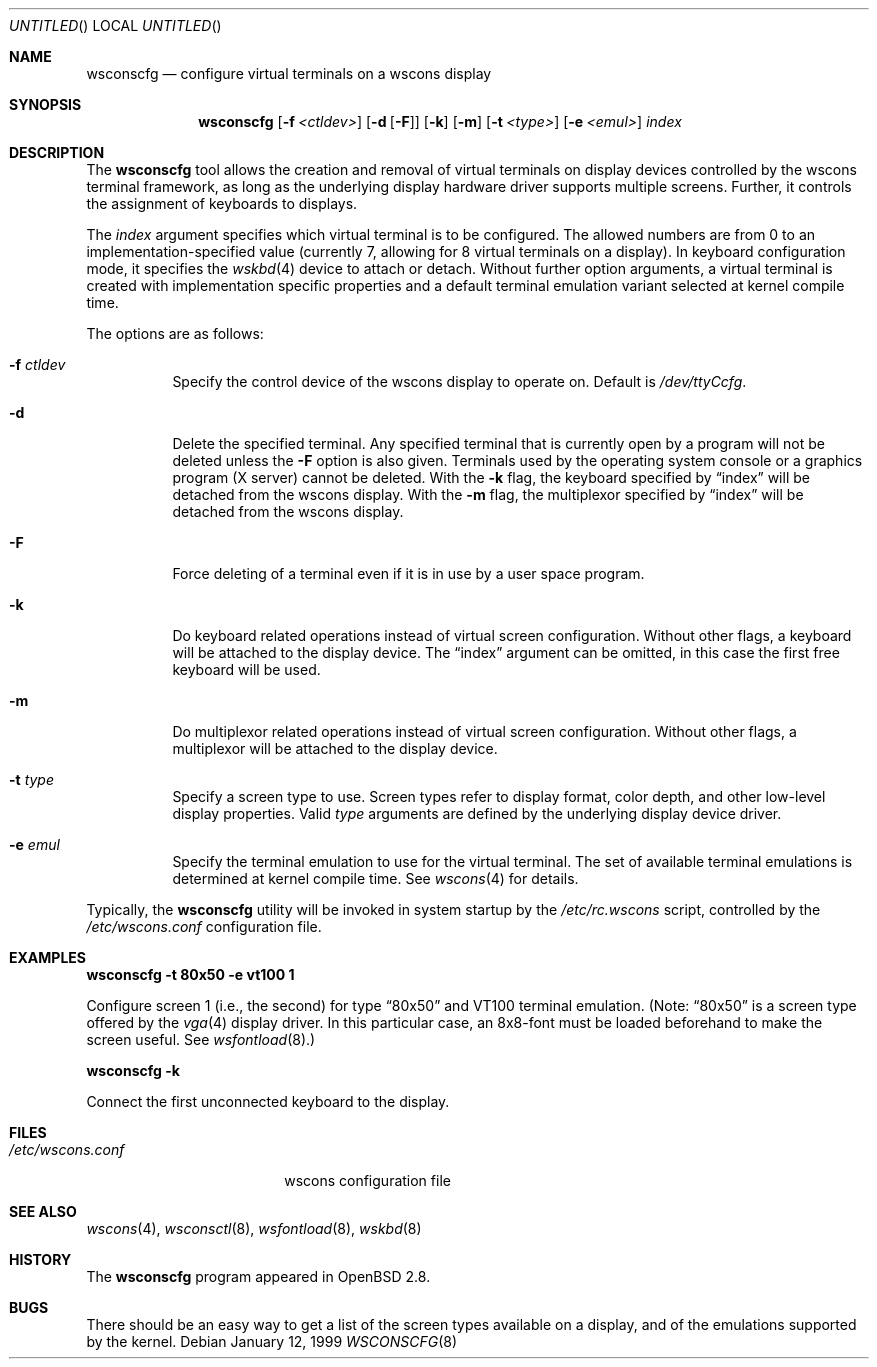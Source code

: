 .\"	$OpenBSD: src/usr.sbin/wsconscfg/wsconscfg.8,v 1.6 2001/02/16 17:09:58 aaron Exp $
.\"	$NetBSD: wsconscfg.8,v 1.5 1999/05/15 14:45:06 drochner Exp $
.\"
.Dd January 12, 1999
.Os
.Dt WSCONSCFG 8
.Sh NAME
.Nm wsconscfg
.Nd configure virtual terminals on a wscons display
.Sh SYNOPSIS
.Nm wsconscfg
.Op Fl f Ar <ctldev>
.Op Fl d Op Fl F
.Op Fl k
.Op Fl m
.Op Fl t Ar <type>
.Op Fl e Ar <emul>
.Ar index
.Sh DESCRIPTION
The
.Nm
tool allows the creation and removal of virtual terminals on display devices
controlled by the wscons terminal framework, as long as the underlying display
hardware driver supports multiple screens.
Further, it controls the assignment of keyboards to displays.
.Pp
The
.Ar index
argument specifies which virtual terminal is to be configured.
The allowed numbers are from 0 to an implementation-specified value
(currently 7, allowing for 8 virtual terminals on a display).
In keyboard configuration mode, it specifies the
.Xr wskbd 4
device to attach or detach.
Without further option arguments, a virtual terminal is created with
implementation specific properties and a default terminal emulation variant
selected at kernel compile time.
.Pp
The options are as follows:
.Bl -tag -width Ds
.It Fl f Ar ctldev
Specify the control device of the wscons display to operate on.
Default is
.Pa /dev/ttyCcfg .
.It Fl d
Delete the specified terminal.
Any specified terminal that is currently open by a program will not be deleted
unless the
.Fl F
option is also given.
Terminals used by the operating system console or a graphics program (X server)
cannot be deleted.
With the
.Fl k
flag, the keyboard specified by
.Dq index
will be detached from the wscons display.
With the
.Fl m
flag, the multiplexor specified by
.Dq index
will be detached from the wscons display.
.It Fl F
Force deleting of a terminal even if it is in use by a user space program.
.It Fl k
Do keyboard related operations instead of virtual screen configuration.
Without other flags, a keyboard will be attached to the display device.
The
.Dq index
argument can be omitted, in this case the first free keyboard will be used.
.It Fl m
Do multiplexor related operations instead of virtual screen configuration.
Without other flags, a multiplexor will be attached to the display device.
.It Fl t Ar type
Specify a screen type to use.
Screen types refer to display format, color depth, and other low-level
display properties.
Valid
.Ar type
arguments are defined by the underlying display device driver.
.It Fl e Ar emul
Specify the terminal emulation to use for the virtual terminal.
The set of available terminal emulations is determined at kernel compile time.
See
.Xr wscons 4
for details.
.El
.Pp
Typically, the
.Nm
utility will be invoked in system startup by the
.Pa /etc/rc.wscons
script, controlled by the
.Pa /etc/wscons.conf
configuration file.
.Sh EXAMPLES
.Cm wsconscfg -t 80x50 -e vt100 1
.br
.Pp
Configure screen 1 (i.e., the second) for type
.Dq 80x50
and VT100 terminal emulation.
(Note:
.Dq 80x50
is a screen type offered by the
.Xr vga 4
display driver.
In this particular case, an 8x8-font must be loaded beforehand to make the
screen useful.
See
.Xr wsfontload 8 . )
.Pp
.Cm wsconscfg -k
.Pp
Connect the first unconnected keyboard to the display.
.Sh FILES
.Bl -tag -width /etc/wscons.conf -compact
.It Pa /etc/wscons.conf
wscons configuration file
.El
.Sh SEE ALSO
.Xr wscons 4 ,
.Xr wsconsctl 8 ,
.Xr wsfontload 8 ,
.Xr wskbd 8
.Sh HISTORY
The
.Nm
program appeared in
.Ox 2.8 .
.Sh BUGS
There should be an easy way to get a list of the screen types available
on a display, and of the emulations supported by the kernel.
